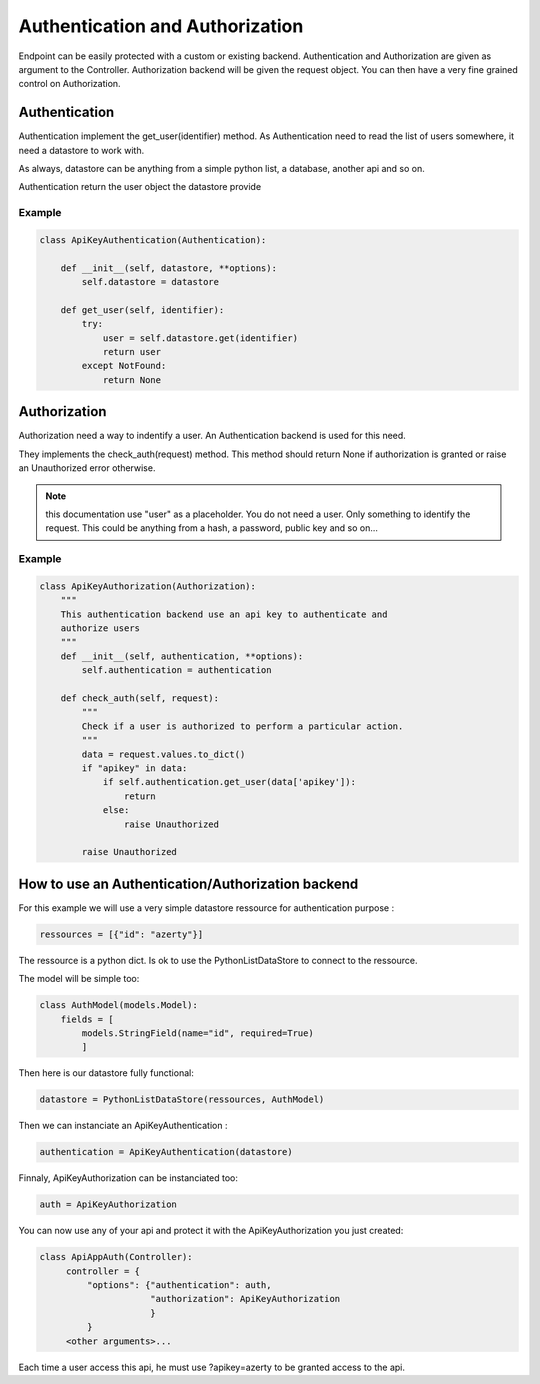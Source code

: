 Authentication and Authorization
================================

Endpoint can be easily protected with a custom or existing
backend. Authentication and Authorization are given as argument to the
Controller. Authorization backend will be given the request
object. You can then have a very fine grained control on
Authorization.

Authentication
--------------

Authentication implement the get_user(identifier) method. As
Authentication need to read the list of users somewhere, it need a
datastore to work with.

As always, datastore can be anything from a simple python list, a
database, another api and so on.

Authentication return the user object the datastore provide

Example
~~~~~~~

.. code-block:: python

    class ApiKeyAuthentication(Authentication):

        def __init__(self, datastore, **options):
            self.datastore = datastore

        def get_user(self, identifier):
            try:
                user = self.datastore.get(identifier)
                return user
            except NotFound:
                return None

Authorization
-------------

Authorization need a way to indentify a user. An Authentication
backend is used for this need.

They implements the check_auth(request) method. This method should
return None if authorization is granted or raise an Unauthorized error
otherwise.

.. note::

   this documentation use "user" as a placeholder. You do not need a
   user. Only something to identify the request. This could be
   anything from a hash, a password, public key and so on...

Example
~~~~~~~

.. code-block:: python

    class ApiKeyAuthorization(Authorization):
        """
        This authentication backend use an api key to authenticate and
        authorize users
        """
        def __init__(self, authentication, **options):
            self.authentication = authentication

        def check_auth(self, request):
            """
            Check if a user is authorized to perform a particular action.
            """
            data = request.values.to_dict()
            if "apikey" in data:
                if self.authentication.get_user(data['apikey']):
                    return
                else:
                    raise Unauthorized

            raise Unauthorized

How to use an Authentication/Authorization backend
---------------------------------------------------

For this example we will use a very simple datastore ressource for
authentication purpose :

.. code-block:: python

    ressources = [{"id": "azerty"}]

The ressource is a python dict. Is ok to use the PythonListDataStore
to connect to the ressource.

The model will be simple too:


.. code-block:: python

    class AuthModel(models.Model):
        fields = [
            models.StringField(name="id", required=True)
            ]

Then here is our datastore fully functional:

.. code-block:: python

    datastore = PythonListDataStore(ressources, AuthModel)

Then we can instanciate an ApiKeyAuthentication :

.. code-block:: python

    authentication = ApiKeyAuthentication(datastore)

Finnaly, ApiKeyAuthorization can be instanciated too:

.. code-block:: python

    auth = ApiKeyAuthorization

You can now use any of your api and protect it with the
ApiKeyAuthorization you just created:

.. code-block:: python

       class ApiAppAuth(Controller):
            controller = {
                "options": {"authentication": auth,
                            "authorization": ApiKeyAuthorization
                            }
                }
            <other arguments>...

Each time a user access this api, he must use ?apikey=azerty to be
granted access to the api.

